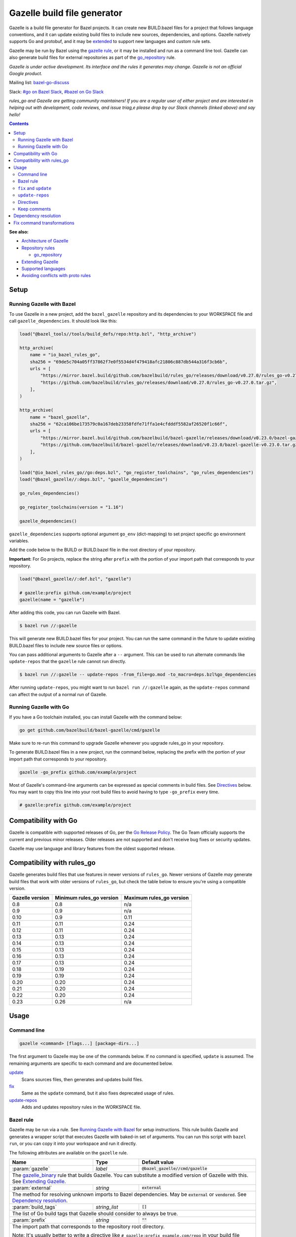 Gazelle build file generator
============================

.. All external links are here
.. _Architecture of Gazelle: Design.rst
.. _Repository rules: repository.rst
.. _go_repository: repository.rst#go_repository
.. _fix: #fix-and-update
.. _update: #fix-and-update
.. _Avoiding conflicts with proto rules: https://github.com/bazelbuild/rules_go/blob/master/proto/core.rst#avoiding-conflicts
.. _gazelle rule: #bazel-rule
.. _doublestar.Match: https://github.com/bmatcuk/doublestar#match
.. _Extending Gazelle: extend.rst
.. _Supported languages: extend.rst#supported-languages
.. _extended: `Extending Gazelle`_
.. _gazelle_binary: extend.rst#gazelle_binary
.. _import_prefix: https://docs.bazel.build/versions/master/be/protocol-buffer.html#proto_library.import_prefix
.. _strip_import_prefix: https://docs.bazel.build/versions/master/be/protocol-buffer.html#proto_library.strip_import_prefix
.. _buildozer: https://github.com/bazelbuild/buildtools/tree/master/buildozer
.. _Go Release Policy: https://golang.org/doc/devel/release.html#policy
.. _bazel-go-discuss: https://groups.google.com/forum/#!forum/bazel-go-discuss
.. _#bazel on Go Slack: https://gophers.slack.com/archives/C1SCQE54N
.. _#go on Bazel Slack: https://bazelbuild.slack.com/archives/CDBP88Z0D

.. role:: cmd(code)
.. role:: flag(code)
.. role:: direc(code)
.. role:: param(kbd)
.. role:: type(emphasis)
.. role:: value(code)
.. |mandatory| replace:: **mandatory value**
.. End of directives

Gazelle is a build file generator for Bazel projects. It can create new
BUILD.bazel files for a project that follows language conventions, and it can
update existing build files to include new sources, dependencies, and
options. Gazelle natively supports Go and protobuf, and it may be extended_
to support new languages and custom rule sets.

Gazelle may be run by Bazel using the `gazelle rule`_, or it may be installed
and run as a command line tool. Gazelle can also generate build files for
external repositories as part of the `go_repository`_ rule.

*Gazelle is under active development. Its interface and the rules it generates
may change. Gazelle is not an official Google product.*

Mailing list: `bazel-go-discuss`_

Slack: `#go on Bazel Slack`_, `#bazel on Go Slack`_

*rules_go and Gazelle are getting community maintainers! If you are a regular
user of either project and are interested in helping out with development,
code reviews, and issue triag,e please drop by our Slack channels (linked above)
and say hello!*

.. contents:: **Contents**
  :depth: 2

**See also:**

* `Architecture of Gazelle`_
* `Repository rules`_

  * `go_repository`_

* `Extending Gazelle`_
* `Supported languages`_
* `Avoiding conflicts with proto rules`_

Setup
-----

Running Gazelle with Bazel
~~~~~~~~~~~~~~~~~~~~~~~~~~

To use Gazelle in a new project, add the ``bazel_gazelle`` repository and its
dependencies to your WORKSPACE file and call ``gazelle_dependencies``. It
should look like this:

.. code:: bzl

    load("@bazel_tools//tools/build_defs/repo:http.bzl", "http_archive")

    http_archive(
        name = "io_bazel_rules_go",
        sha256 = "69de5c704a05ff37862f7e0f5534d4f479418afc21806c887db544a316f3cb6b",
        urls = [
            "https://mirror.bazel.build/github.com/bazelbuild/rules_go/releases/download/v0.27.0/rules_go-v0.27.0.tar.gz",
            "https://github.com/bazelbuild/rules_go/releases/download/v0.27.0/rules_go-v0.27.0.tar.gz",
        ],
    )

    http_archive(
        name = "bazel_gazelle",
        sha256 = "62ca106be173579c0a167deb23358fdfe71ffa1e4cfdddf5582af26520f1c66f",
        urls = [
            "https://mirror.bazel.build/github.com/bazelbuild/bazel-gazelle/releases/download/v0.23.0/bazel-gazelle-v0.23.0.tar.gz",
            "https://github.com/bazelbuild/bazel-gazelle/releases/download/v0.23.0/bazel-gazelle-v0.23.0.tar.gz",
        ],
    )

    load("@io_bazel_rules_go//go:deps.bzl", "go_register_toolchains", "go_rules_dependencies")
    load("@bazel_gazelle//:deps.bzl", "gazelle_dependencies")

    go_rules_dependencies()

    go_register_toolchains(version = "1.16")

    gazelle_dependencies()

``gazelle_dependencies`` supports optional argument ``go_env`` (dict-mapping)
to set project specific go environment variables.

Add the code below to the BUILD or BUILD.bazel file in the root directory
of your repository. 

**Important:** For Go projects, replace the string after ``prefix`` with
the portion of your import path that corresponds to your repository.

.. code:: bzl

  load("@bazel_gazelle//:def.bzl", "gazelle")

  # gazelle:prefix github.com/example/project
  gazelle(name = "gazelle")

After adding this code, you can run Gazelle with Bazel.

.. code::

  $ bazel run //:gazelle

This will generate new BUILD.bazel files for your project. You can run the same
command in the future to update existing BUILD.bazel files to include new source
files or options.

You can pass additional arguments to Gazelle after a ``--`` argument. This
can be used to run alternate commands like ``update-repos`` that the ``gazelle``
rule cannot run directly.

.. code::

  $ bazel run //:gazelle -- update-repos -from_file=go.mod -to_macro=deps.bzl%go_dependencies

After running ``update-repos``, you might want to run ``bazel run //:gazelle`` again, as the
``update-repos`` command can affect the output of a normal run of Gazelle.

Running Gazelle with Go
~~~~~~~~~~~~~~~~~~~~~~~

If you have a Go toolchain installed, you can install Gazelle with the
command below:

.. code::

  go get github.com/bazelbuild/bazel-gazelle/cmd/gazelle

Make sure to re-run this command to upgrade Gazelle whenever you upgrade
rules_go in your repository.

To generate BUILD.bazel files in a new project, run the command below, replacing
the prefix with the portion of your import path that corresponds to your
repository.

.. code::

  gazelle -go_prefix github.com/example/project

Most of Gazelle's command-line arguments can be expressed as special comments
in build files. See Directives_ below. You may want to copy this line into
your root build files to avoid having to type ``-go_prefix`` every time.

.. code:: bzl

  # gazelle:prefix github.com/example/project

Compatibility with Go
---------------------

Gazelle is compatible with supported releases of Go, per the
`Go Release Policy`_. The Go Team officially supports the current and previous
minor releases. Older releases are not supported and don't receive bug fixes
or security updates.

Gazelle may use language and library features from the oldest supported release.

Compatibility with rules_go
---------------------------

Gazelle generates build files that use features in newer versions of
``rules_go``. Newer versions of Gazelle *may* generate build files that work
with older versions of ``rules_go``, but check the table below to ensure
you're using a compatible version.

+---------------------+------------------------------+------------------------------+
| **Gazelle version** | **Minimum rules_go version** | **Maximum rules_go version** |
+=====================+==============================+==============================+
| 0.8                 | 0.8                          | n/a                          |
+---------------------+------------------------------+------------------------------+
| 0.9                 | 0.9                          | n/a                          |
+---------------------+------------------------------+------------------------------+
| 0.10                | 0.9                          | 0.11                         |
+---------------------+------------------------------+------------------------------+
| 0.11                | 0.11                         | 0.24                         |
+---------------------+------------------------------+------------------------------+
| 0.12                | 0.11                         | 0.24                         |
+---------------------+------------------------------+------------------------------+
| 0.13                | 0.13                         | 0.24                         |
+---------------------+------------------------------+------------------------------+
| 0.14                | 0.13                         | 0.24                         |
+---------------------+------------------------------+------------------------------+
| 0.15                | 0.13                         | 0.24                         |
+---------------------+------------------------------+------------------------------+
| 0.16                | 0.13                         | 0.24                         |
+---------------------+------------------------------+------------------------------+
| 0.17                | 0.13                         | 0.24                         |
+---------------------+------------------------------+------------------------------+
| 0.18                | 0.19                         | 0.24                         |
+---------------------+------------------------------+------------------------------+
| 0.19                | 0.19                         | 0.24                         |
+---------------------+------------------------------+------------------------------+
| 0.20                | 0.20                         | 0.24                         |
+---------------------+------------------------------+------------------------------+
| 0.21                | 0.20                         | 0.24                         |
+---------------------+------------------------------+------------------------------+
| 0.22                | 0.20                         | 0.24                         |
+---------------------+------------------------------+------------------------------+
| 0.23                | 0.26                         | n/a                          |
+---------------------+------------------------------+------------------------------+

Usage
-----

Command line
~~~~~~~~~~~~

.. code::

  gazelle <command> [flags...] [package-dirs...]

The first argument to Gazelle may be one of the commands below. If no command
is specified, ``update`` is assumed. The remaining arguments are specific
to each command and are documented below.

update_
  Scans sources files, then generates and updates build files.

fix_
  Same as the ``update`` command, but it also fixes deprecated usage of rules.

update-repos_
  Adds and updates repository rules in the WORKSPACE file.

Bazel rule
~~~~~~~~~~

Gazelle may be run via a rule. See `Running Gazelle with Bazel`_ for setup
instructions. This rule builds Gazelle and generates a wrapper script that
executes Gazelle with baked-in set of arguments. You can run this script
with ``bazel run``, or you can copy it into your workspace and run it directly.

The following attributes are available on the ``gazelle`` rule.

+----------------------+---------------------+--------------------------------------+
| **Name**             | **Type**            | **Default value**                    |
+======================+=====================+======================================+
| :param:`gazelle`     | :type:`label`       | :value:`@bazel_gazelle//cmd/gazelle` |
+----------------------+---------------------+--------------------------------------+
| The `gazelle_binary`_ rule that builds Gazelle. You can substitute a modified     |
| version of Gazelle with this. See `Extending Gazelle`_.                           |
+----------------------+---------------------+--------------------------------------+
| :param:`external`    | :type:`string`      | :value:`external`                    |
+----------------------+---------------------+--------------------------------------+
| The method for resolving unknown imports to Bazel dependencies. May be            |
| :value:`external` or :value:`vendored`. See `Dependency resolution`_.             |
+----------------------+---------------------+--------------------------------------+
| :param:`build_tags`  | :type:`string_list` | :value:`[]`                          |
+----------------------+---------------------+--------------------------------------+
| The list of Go build tags that Gazelle should consider to always be true.         |
+----------------------+---------------------+--------------------------------------+
| :param:`prefix`      | :type:`string`      | :value:`""`                          |
+----------------------+---------------------+--------------------------------------+
| The import path that corresponds to the repository root directory.                |
|                                                                                   |
| Note: It's usually better to write a directive like                               |
| ``# gazelle:prefix example.com/repo`` in your build file instead of setting       |
| this attribute.                                                                   |
+----------------------+---------------------+--------------------------------------+
| :param:`extra_args`  | :type:`string_list` | :value:`[]`                          |
+----------------------+---------------------+--------------------------------------+
| A list of extra command line arguments passed to Gazelle.                         |
+----------------------+---------------------+--------------------------------------+
| :param:`command`     | :type:`string`      | :value:`update`                      |
+----------------------+---------------------+--------------------------------------+
| The Gazelle command to use. May be :value:`fix` or :value:`update`. To run        |
| a different command, e.g., :value:`update-repos`, you'll need to copy the         |
| invoke the generated wrapper script directly with explicit arguments.             |
+----------------------+---------------------+--------------------------------------+

``fix`` and ``update``
~~~~~~~~~~~~~~~~~~~~~~

The ``update`` command is the most common way of running Gazelle. Gazelle
scans sources in directories throughout the repository, then creates and updates
build files.

The ``fix`` command does everything ``update`` does, but it also fixes
deprecated usage of rules, analogous to ``go fix``. For example, ``cgo_library``
will be consolidated with ``go_library``. This command may delete or rename
rules, so it's not on by default. See `Fix command transformations`_
for details.

Both commands accept a list of directories to process as positional arguments.
If no directories are specified, Gazelle will process the current directory.
Subdirectories will be processed recursively.

The following flags are accepted:

+--------------------------------------------------------------+----------------------------------------+
| **Name**                                                     | **Default value**                      |
+==============================================================+========================================+
| :flag:`-build_file_name file1,file2,...`                     | :value:`BUILD.bazel,BUILD`             |
+--------------------------------------------------------------+----------------------------------------+
| Comma-separated list of file names. Gazelle recognizes these files as Bazel                           |
| build files. New files will use the first name in this list. Use this if                              |
| your project contains non-Bazel files named ``BUILD`` (or ``build`` on                                |
| case-insensitive file systems).                                                                       |
+--------------------------------------------------------------+----------------------------------------+
| :flag:`-build_tags tag1,tag2`                                |                                        |
+--------------------------------------------------------------+----------------------------------------+
| List of Go build tags Gazelle will consider to be true. Gazelle applies                               |
| constraints when generating Go rules. It assumes certain tags are true on                             |
| certain platforms (for example, ``amd64,linux``). It assumes all Go release                           |
| tags are true (for example, ``go1.8``). It considers other tags to be false                           |
| (for example, ``ignore``). This flag overrides that behavior.                                         |
|                                                                                                       |
| Bazel may still filter sources with these tags. Use                                                   |
| ``bazel build --define gotags=foo,bar`` to set tags at build time.                                    |
+--------------------------------------------------------------+----------------------------------------+
| :flag:`-exclude pattern`                                     |                                        |
+--------------------------------------------------------------+----------------------------------------+
| Prevents Gazelle from processing a file or directory if the given                                     |
| `doublestar.Match`_ pattern matches. If the pattern refers to a source file,                          |
| Gazelle won't include it in any rules. If the pattern refers to a directory,                          |
| Gazelle won't recurse into it.                                                                        |
|                                                                                                       |
| This option may be repeated. Patterns must be slash-separated, relative to the                        |
| repository root. This is equivalent to the ``# gazelle:exclude pattern``                              |
| directive.                                                                                            |
+--------------------------------------------------------------+----------------------------------------+
| :flag:`-external external|vendored`                          | :value:`external`                      |
+--------------------------------------------------------------+----------------------------------------+
| Determines how Gazelle resolves import paths that cannot be resolve in the                            |
| current repository. May be :value:`external` or :value:`vendored`. See                                |
| `Dependency resolution`_.                                                                             |
+--------------------------------------------------------------+----------------------------------------+
| :flag:`-index true|false`                                    | :value:`true`                          |
+--------------------------------------------------------------+----------------------------------------+
| Determines whether Galleze should index the libraries in the current repository and whether it        |
| should use the index to resolve dependencies. If this is switched off, Galleze would rely on          |
| ``# gazelle:prefix`` directive or ``-go_prefix`` flag to resolve dependencies.                        |
+--------------------------------------------------------------+----------------------------------------+
| :flag:`-go_grpc_compiler`                                    | ``@io_bazel_rules_go//proto:go_grpc``  |
+--------------------------------------------------------------+----------------------------------------+
| The protocol buffers compiler to use for building go bindings for gRPC. May be repeated.              |
|                                                                                                       |
| See `Predefined plugins`_ for available options; commonly used options include                        |
| ``@io_bazel_rules_go//proto:gofast_grpc`` and ``@io_bazel_rules_go//proto:gogofaster_grpc``.          |
+--------------------------------------------------------------+----------------------------------------+
| :flag:`-go_naming_convention`                                |                                        |
+--------------------------------------------------------------+----------------------------------------+
| Controls the names of generated Go targets. Equivalent to the                                         |
| ``# gazelle:go_naming_convention`` directive.                                                         |
+--------------------------------------------------------------+----------------------------------------+
| :flag:`-go_naming_convention_external`                       |                                        |
+--------------------------------------------------------------+----------------------------------------+
| Controls the default naming convention used when resolving libraries in                               |
| external repositories with unknown naming conventions. Equivalent to the                              |
| ``# gazelle:go_naming_convention_external`` directive.                                                |
+--------------------------------------------------------------+----------------------------------------+
| :flag:`-go_prefix example.com/repo`                          |                                        |
+--------------------------------------------------------------+----------------------------------------+
| A prefix of import paths for libraries in the repository that corresponds to                          |
| the repository root. Gazelle infers this from the ``go_prefix`` rule in the                           |
| root BUILD.bazel file, if it exists. If not, this option is mandatory.                                |
|                                                                                                       |
| This prefix is used to determine whether an import path refers to a library                           |
| in the current repository or an external dependency.                                                  |
+--------------------------------------------------------------+----------------------------------------+
| :flag:`-go_proto_compiler`                                   | ``@io_bazel_rules_go//proto:go_proto`` |
+--------------------------------------------------------------+----------------------------------------+
| The protocol buffers compiler to use for building go bindings. May be repeated.                       |
|                                                                                                       |
| See `Predefined plugins`_ for available options; commonly used options include                        |
| ``@io_bazel_rules_go//proto:gofast_proto`` and ``@io_bazel_rules_go//proto:gogofaster_proto``.        |
+--------------------------------------------------------------+----------------------------------------+
| :flag:`-known_import example.com`                            |                                        |
+--------------------------------------------------------------+----------------------------------------+
| Skips import path resolution for a known domain. May be repeated.                                     |
|                                                                                                       |
| When Gazelle resolves an import path to an external dependency, it attempts                           |
| to discover the remote repository root over HTTP. Gazelle skips this                                  |
| discovery step for a few well-known domains with predictable structure, like                          |
| golang.org and github.com. This flag specifies additional domains to skip,                            |
| which is useful in situations where the lookup would fail for some reason.                            |
+--------------------------------------------------------------+----------------------------------------+
| :flag:`-mode fix|print|diff`                                 | :value:`fix`                           |
+--------------------------------------------------------------+----------------------------------------+
| Method for emitting merged build files.                                                               |
|                                                                                                       |
| In ``fix`` mode, Gazelle writes generated and merged files to disk. In                                |
| ``print`` mode, it prints them to stdout. In ``diff`` mode, it prints a                               |
| unified diff.                                                                                         |
+--------------------------------------------------------------+----------------------------------------+
| :flag:`-proto default|package|legacy|disable|disable_global` | :value:`default`                       |
+--------------------------------------------------------------+----------------------------------------+
| Determines how Gazelle should generate rules for .proto files. See details                            |
| in `Directives`_ below.                                                                               |
+--------------------------------------------------------------+----------------------------------------+
| :flag:`-proto_group group`                                   | :value:`""`                            |
+--------------------------------------------------------------+----------------------------------------+
| Determines the proto option Gazelle uses to group .proto files into rules                             |
| when in ``package`` mode. See details in `Directives`_ below.                                         |
+--------------------------------------------------------------+----------------------------------------+
| :flag:`-proto_import_prefix repo`                            |                                        |
+--------------------------------------------------------------+----------------------------------------+
| Sets the `import_prefix`_ attribute of generated ``proto_library`` rules.                             |
| This adds a prefix to the string used to import ``.proto`` files listed in                            |
| the ``srcs`` attribute of generated rules.                                                            |
+--------------------------------------------------------------+----------------------------------------+
| :flag:`-repo_root dir`                                       |                                        |
+--------------------------------------------------------------+----------------------------------------+
| The root directory of the repository. Gazelle normally infers this to be the                          |
| directory containing the WORKSPACE file.                                                              |
|                                                                                                       |
| Gazelle will not process packages outside this directory.                                             |
+--------------------------------------------------------------+----------------------------------------+
| :flag:`-lang lang1,lang2,...`                                | :value:`""`                            |
+--------------------------------------------------------------+----------------------------------------+
| Selects languages for which to compose and index rules.                                               |
|                                                                                                       |
| By default, all languages that this Gazelle was built with are processed.                             |
+--------------------------------------------------------------+----------------------------------------+

.. _Predefined plugins: https://github.com/bazelbuild/rules_go/blob/master/proto/core.rst#predefined-plugins

``update-repos``
~~~~~~~~~~~~~~~~

The ``update-repos`` command updates repository rules.  It can write the rules
to either the WORKSPACE (by default) or a .bzl file macro function.  It can be
used to add new repository rules or update existing rules to the specified
version. It can also import repository rules from a ``go.mod`` file or a
``Gopkg.lock`` file.

.. code:: bash

  # Add or update a repository to latest version by import path
  $ gazelle update-repos example.com/new/repo

  # Add or update a repository to specified version/commit by import path
  $ gazelle update-repos example.com/new/repo@v1.3.1

  # Import repositories from go.mod
  $ gazelle update-repos -from_file=go.mod

  # Import repositories from go.mod and update macro
  $ gazelle update-repos -from_file=go.mod -to_macro=repositories.bzl%go_repositories

:Note: ``update-repos`` is not directly supported by the ``gazelle`` rule.
  You can run it through the ``gazelle`` rule by passing extra arguments after
  ``--``. For example:

  .. code::

    $ bazel run //:gazelle -- update-repos example.com/new/repo

The following flags are accepted:

+----------------------------------------------------------------------------------------------------------+----------------------------------------------+
| **Name**                                                                                                 | **Default value**                            |
+==========================================================================================================+==============================================+
| :flag:`-from_file lock-file`                                                                             |                                              |
+----------------------------------------------------------------------------------------------------------+----------------------------------------------+
| Import repositories from a file as `go_repository`_ rules. These rules will be added to the bottom of the WORKSPACE file or merged with existing rules. |
|                                                                                                                                                         |
| The lock file format is inferred from the file name. ``go.mod`` and, ``Gopkg.lock`` (the dep lock format) are both supported.                           |
+----------------------------------------------------------------------------------------------------------+----------------------------------------------+
| :flag:`-repo_root dir`                                                                                   |                                              |
+----------------------------------------------------------------------------------------------------------+----------------------------------------------+
| The root directory of the repository. Gazelle normally infers this to be the directory containing the WORKSPACE file.                                   |
|                                                                                                                                                         |
| Gazelle will not process packages outside this directory.                                                                                               |
+----------------------------------------------------------------------------------------------------------+----------------------------------------------+
| :flag:`-to_macro macroFile%defName`                                                                      |                                              |
+----------------------------------------------------------------------------------------------------------+----------------------------------------------+
| Tells Gazelle to write new repository rules into a .bzl macro function rather than the WORKSPACE file.                                                  |
|                                                                                                                                                         |
| The ``repository_macro`` directive should be added to the WORKSPACE in order for future Gazelle calls to recognize the repos defined in the macro file. |
+----------------------------------------------------------------------------------------------------------+----------------------------------------------+
| :flag:`-prune true|false`                                                                                | :value:`false`                               |
+----------------------------------------------------------------------------------------------------------+----------------------------------------------+
| When true, Gazelle will remove `go_repository`_ rules that no longer have equivalent repos in the ``Gopkg.lock``/``go.mod`` file.                       |
|                                                                                                                                                         |
| This flag can only be used with ``-from_file``.                                                                                                         |
+----------------------------------------------------------------------------------------------------------+----------------------------------------------+
| :flag:`-build_directives arg1,arg2,...`                                                                  |                                              |
+----------------------------------------------------------------------------------------------------------+----------------------------------------------+
| Sets the ``build_directives attribute`` for the generated `go_repository`_ rule(s).                                                                     |
+----------------------------------------------------------------------------------------------------------+----------------------------------------------+
| :flag:`-build_external external|vendored`                                                                |                                              |
+----------------------------------------------------------------------------------------------------------+----------------------------------------------+
| Sets the ``build_external`` attribute for the generated `go_repository`_ rule(s).                                                                       |
+----------------------------------------------------------------------------------------------------------+----------------------------------------------+
| :flag:`-build_extra_args arg1,arg2,...`                                                                  |                                              |
+----------------------------------------------------------------------------------------------------------+----------------------------------------------+
| Sets the ``build_extra_args attribute`` for the generated `go_repository`_ rule(s).                                                                     |
+----------------------------------------------------------------------------------------------------------+----------------------------------------------+
| :flag:`-build_file_generation auto|on|off`                                                               |                                              |
+----------------------------------------------------------------------------------------------------------+----------------------------------------------+
| Sets the ``build_file_generation`` attribute for the generated `go_repository`_ rule(s).                                                                |
+----------------------------------------------------------------------------------------------------------+----------------------------------------------+
| :flag:`-build_file_names file1,file2,...`                                                                |                                              |
+----------------------------------------------------------------------------------------------------------+----------------------------------------------+
| Sets the ``build_file_name`` attribute for the generated `go_repository`_ rule(s).                                                                      |
+----------------------------------------------------------------------------------------------------------+----------------------------------------------+
| :flag:`-build_file_proto_mode default|package|legacy|disable|disable_global`                             |                                              |
+----------------------------------------------------------------------------------------------------------+----------------------------------------------+
| Sets the ``build_file_proto_mode`` attribute for the generated `go_repository`_ rule(s).                                                                |
+----------------------------------------------------------------------------------------------------------+----------------------------------------------+
| :flag:`-build_tags tag1,tag2,...`                                                                        |                                              |
+----------------------------------------------------------------------------------------------------------+----------------------------------------------+
| Sets the ``build_tags`` attribute for the generated `go_repository`_ rule(s).                                                                           |
+----------------------------------------------------------------------------------------------------------+----------------------------------------------+

Directives
~~~~~~~~~~

Gazelle can be configured with *directives*, which are written as top-level
comments in build files. Most options that can be set on the command line
can also be set using directives. Some options can only be set with
directives.

Directive comments have the form ``# gazelle:key value``. For example:

.. code:: bzl

  load("@io_bazel_rules_go//go:def.bzl", "go_library")

  # gazelle:prefix github.com/example/project
  # gazelle:build_file_name BUILD,BUILD.bazel

  go_library(
      name = "go_default_library",
      srcs = ["example.go"],
      importpath = "github.com/example/project",
      visibility = ["//visibility:public"],
  )

Directives apply in the directory where they are set *and* in subdirectories.
This means, for example, if you set ``# gazelle:prefix`` in the build file
in your project's root directory, it affects your whole project. If you
set it in a subdirectory, it only affects rules in that subtree.

The following directives are recognized:

+---------------------------------------------------+----------------------------------------+
| **Directive**                                     | **Default value**                      |
+===================================================+========================================+
| :direc:`# gazelle:build_file_name names`          | :value:`BUILD.bazel,BUILD`             |
+---------------------------------------------------+----------------------------------------+
| Comma-separated list of file names. Gazelle recognizes these files as Bazel                |
| build files. New files will use the first name in this list. Use this if                   |
| your project contains non-Bazel files named ``BUILD`` (or ``build`` on                     |
| case-insensitive file systems).                                                            |
+---------------------------------------------------+----------------------------------------+
| :direc:`# gazelle:build_tags foo,bar`             | none                                   |
+---------------------------------------------------+----------------------------------------+
| List of Go build tags Gazelle will consider to be true. Gazelle applies                    |
| constraints when generating Go rules. It assumes certain tags are true on                  |
| certain platforms (for example, ``amd64,linux``). It assumes all Go release                |
| tags are true (for example, ``go1.8``). It considers other tags to be false                |
| (for example, ``ignore``). This flag overrides that behavior.                              |
|                                                                                            |
| Bazel may still filter sources with these tags. Use                                        |
| ``bazel build --define gotags=foo,bar`` to set tags at build time.                         |
+---------------------------------------------------+----------------------------------------+
| :direc:`# gazelle:exclude pattern`                | n/a                                    |
+---------------------------------------------------+----------------------------------------+
| Prevents Gazelle from processing a file or directory if the given                          |
| `doublestar.Match`_ pattern matches. If the pattern refers to a source file,               |
| Gazelle won't include it in any rules. If the pattern refers to a directory,               |
| Gazelle won't recurse into it. This directive may be repeated to exclude                   |
| multiple patterns, one per line.                                                           |
+---------------------------------------------------+----------------------------------------+
| :direc:`# gazelle:follow path`                    | n/a                                    |
+---------------------------------------------------+----------------------------------------+
| Instructs Gazelle to follow a symbolic link to a directory within the                      |
| repository. Normally, Gazelle does not follow symbolic links unless they                   |
| point outside of the repository root.                                                      |
|                                                                                            |
| Care must be taken to avoid visiting a directory more than once.                           |
| The ``# gazelle:exclude`` directive may be used to prevent Gazelle from                    |
| recursing into a directory.                                                                |
+---------------------------------------------------+----------------------------------------+
| :direc:`# gazelle:go_generate_proto`              | ``true``                               |
+---------------------------------------------------+----------------------------------------+
| Instructs Gazelle's Go extension whether to generate ``go_proto_library`` rules for        |
| ``proto_library`` rules generated by the Proto extension. When this directive is ``true``  |
| Gazelle will generate ``go_proto_library`` and ``go_library`` according to                 |
| ``# gazelle:proto``. When this directive is ``false``, the Go extension will ignore any    |
| ``proto_library`` rules. If there are any pre-generated Go files, they will be treated as  |
| regular Go files.                                                                          |
+---------------------------------------------------+----------------------------------------+
| :direc:`# gazelle:go_grpc_compilers`              | ``@io_bazel_rules_go//proto:go_grpc``  |
+---------------------------------------------------+----------------------------------------+
| The protocol buffers compiler(s) to use for building go bindings for gRPC.                 |
| Multiple compilers, separated by commas, may be specified.                                 |
| Omit the directive value to reset ``go_grpc_compilers`` back to the default.               |
|                                                                                            |
| See `Predefined plugins`_ for available options; commonly used options include             |
| ``@io_bazel_rules_go//proto:gofast_grpc`` and                                              |
| ``@io_bazel_rules_go//proto:gogofaster_grpc``.                                             |
+---------------------------------------------------+----------------------------------------+
| :direc:`# gazelle:go_naming_convention`           | inferred automatically                 |
+---------------------------------------------------+----------------------------------------+
| Controls the names of generated Go targets.                                                |
|                                                                                            |
| Valid values are:                                                                          |
|                                                                                            |
| * ``go_default_library``: Library targets are named ``go_default_library``, test targets   |
|   are named ``go_default_test``.                                                           |
| * ``import``: Library and test targets are named after the last segment of their import    |
|   path.                                                                                    |
|   For example, ``example.repo/foo`` is named ``foo``, and the test target is ``foo_test``. |
|   Major version suffixes like ``/v2`` are dropped.                                         |
|   For a main package with a binary ``foobin``, the names are instead ``foobin_lib`` and    |
|   ``foobin_test``.                                                                         |
| * ``import_alias``: Same as ``import``, but an ``alias`` target is generated named         |
|   ``go_default_library`` to ensure backwards compatibility.                                |
|                                                                                            |
| If no naming convention is set, Gazelle attempts to infer the convention in                |
| use by reading the root build file and build files in immediate                            |
| subdirectories. If no Go targets are found, Gazelle defaults to ``import``.                |
+---------------------------------------------------+----------------------------------------+
| :direc:`# gazelle:go_naming_convention_external`  | n/a                                    |
+---------------------------------------------------+----------------------------------------+
| Controls the default naming convention used when resolving libraries in                    |
| external repositories with unknown naming conventions. Accepts the same values             |
| as ``go_naming_convention``.                                                               |
+---------------------------------------------------+----------------------------------------+
| :direc:`# gazelle:go_proto_compilers`             | ``@io_bazel_rules_go//proto:go_proto`` |
+---------------------------------------------------+----------------------------------------+
| The protocol buffers compiler(s) to use for building go bindings.                          |
| Multiple compilers, separated by commas, may be specified.                                 |
| Omit the directive value to reset ``go_proto_compilers`` back to the default.              |
|                                                                                            |
| See `Predefined plugins`_ for available options; commonly used options include             |
| ``@io_bazel_rules_go//proto:gofast_proto`` and                                             |
| ``@io_bazel_rules_go//proto:gogofaster_proto``.                                            |
+---------------------------------------------------+----------------------------------------+
| :direc:`# gazelle:ignore`                         | n/a                                    |
+---------------------------------------------------+----------------------------------------+
| Prevents Gazelle from modifying the build file. Gazelle will still read                    |
| rules in the build file and may modify build files in subdirectories.                      |
+---------------------------------------------------+----------------------------------------+
| :direc:`# gazelle:importmap_prefix path`          | See below                              |
+---------------------------------------------------+----------------------------------------+
| A prefix for ``importmap`` attributes in library rules. Gazelle will set                   |
| an ``importmap`` on a ``go_library`` or ``go_proto_library`` by                            |
| concatenating this with the relative path from the directory where the                     |
| prefix is set to the library. For example, if ``importmap_prefix`` is set                  |
| to ``"x/example.com/repo"`` in the build file ``//foo/bar:BUILD.bazel``,                   |
| then a library in ``foo/bar/baz`` will have the ``importmap`` of                           |
| ``"x/example.com/repo/baz"``.                                                              |
|                                                                                            |
| ``importmap`` is not set when it matches ``importpath``.                                   |
|                                                                                            |
| As a special case, when Gazelle enters a directory named ``vendor``, it                    |
| sets ``importmap_prefix`` to a string based on the repository name and the                 |
| location of the vendor directory. If you wish to override this, you'll need                |
| to set ``importmap_prefix`` explicitly in the vendor directory.                            |
+------------------------------------------------------------+-------------------------------+
| :direc:`# gazelle:map_kind from_kind to_kind to_kind_load` | n/a                           |
+------------------------------------------------------------+-------------------------------+
| Customizes the kind of rules generated by Gazelle.                                         |
|                                                                                            |
| As a separate step after generating rules, any new rules of kind ``from_kind`` have their  |
| kind replaced with ``to_kind``. This means that ``to_kind`` must accept the same           |
| parameters and behave similarly.                                                           |
|                                                                                            |
| Most commonly, this would be used to replace the rules provided by ``rules_go`` with       |
| custom macros. For example,                                                                |
| ``gazelle:map_kind go_binary go_deployable //tools/go:def.bzl`` would configure Gazelle to |
| produce rules of kind ``go_deployable`` as loaded from ``//tools/go:def.bzl`` instead of   |
| ``go_binary``, for this directory or within.                                               |
|                                                                                            |
| Existing rules of the old kind will be ignored. To switch your codebase from a builtin     |
| kind to a mapped kind, use `buildozer`_.                                                   |
+---------------------------------------------------+----------------------------------------+
| :direc:`# gazelle:prefix path`                    | n/a                                    |
+---------------------------------------------------+----------------------------------------+
| A prefix for ``importpath`` attributes on library rules. Gazelle will set                  |
| an ``importpath`` on a ``go_library`` or ``go_proto_library`` by                           |
| concatenating this with the relative path from the directory where the                     |
| prefix is set to the library. Most commonly, ``prefix`` is set to the                      |
| name of a repository in the root directory of a repository. For example,                   |
| in this repository, ``prefix`` is set in ``//:BUILD.bazel`` to                             |
| ``github.com/bazelbuild/bazel-gazelle``. The ``go_library`` in                             |
| ``//cmd/gazelle`` is assigned the ``importpath``                                           |
| ``"github.com/bazelbuild/bazel-gazelle/cmd/gazelle"``.                                     |
|                                                                                            |
| As a special case, when Gazelle enters a directory named ``vendor``, it sets               |
| ``prefix`` to the empty string. This automatically gives vendored libraries                |
| an intuitive ``importpath``.                                                               |
+---------------------------------------------------+----------------------------------------+
| :direc:`# gazelle:proto mode`                     | :value:`default`                       |
+---------------------------------------------------+----------------------------------------+
| Tells Gazelle how to generate rules for .proto files. Valid values are:                    |
|                                                                                            |
| * ``default``: ``proto_library``, ``go_proto_library``, and ``go_library``                 |
|   rules are generated using ``@io_bazel_rules_go//proto:def.bzl``. Only one                |
|   of each rule may be generated per directory. This is the default mode.                   |
| * ``package``: multiple ``proto_library`` and ``go_proto_library`` rules                   |
|   may be generated in the same directory. .proto files are grouped into                    |
|   rules based on their package name or another option (see ``proto_group``).               |
| * ``legacy``: ``filegroup`` rules are generated for use by                                 |
|   ``@io_bazel_rules_go//proto:go_proto_library.bzl``. ``go_proto_library``                 |
|   rules must be written by hand. Gazelle will run in this mode automatically               |
|   if ``go_proto_library.bzl`` is loaded to avoid disrupting existing                       |
|   projects, but this can be overridden with a directive.                                   |
| * ``disable``: .proto files are ignored. Gazelle will run in this mode                     |
|   automatically if ``go_proto_library`` is loaded from any other source,                   |
|   but this can be overridden with a directive.                                             |
| * ``disable_global``: like ``disable`` mode, but also prevents Gazelle from                |
|   using any special cases in dependency resolution for Well Known Types and                |
|   Google APIs. Useful for avoiding build-time dependencies on protoc.                      |
|                                                                                            |
| This directive applies to the current directory and subdirectories. As a                   |
| special case, when Gazelle enters a directory named ``vendor``, if the proto               |
| mode isn't set explicitly in a parent directory or on the command line,                    |
| Gazelle will run in ``disable`` mode. Additionally, if the file                            |
| ``@io_bazel_rules_go//proto:go_proto_library.bzl`` is loaded, Gazelle                      |
| will run in ``legacy`` mode.                                                               |
+---------------------------------------------------+----------------------------------------+
| :direc:`# gazelle:proto_group option`             | :value:`""`                            |
+---------------------------------------------------+----------------------------------------+
| *This directive is only effective in* ``package`` *mode (see above).*                      |
|                                                                                            |
| Specifies an option that Gazelle can use to group .proto files into rules.                 |
| For example, when set to ``go_package``, .proto files with the same                        |
| ``option go_package`` will be grouped together.                                            |
|                                                                                            |
| When this directive is set to the empty string, Gazelle will group packages                |
| by their proto package statement.                                                          |
|                                                                                            |
| Rule names are generated based on the last run of identifier characters                    |
| in the package name. For example, if the package is ``"foo/bar/baz"``, the                 |
| ``proto_library`` rule will be named ``baz_proto``.                                        |
+---------------------------------------------------+----------------------------------------+
| :direc:`# gazelle:proto_import_prefix path`       | n/a                                    |
+---------------------------------------------------+----------------------------------------+
| Sets the `import_prefix`_ attribute of generated ``proto_library`` rules.                  |
| This adds a prefix to the string used to import ``.proto`` files listed in                 |
| the ``srcs`` attribute of generated rules.                                                 |
|                                                                                            |
| For example, if the target ``//a:b_proto`` has ``srcs = ["b.proto"]`` and                  |
| ``import_prefix = "github.com/x/y"``, then ``b.proto`` should be imported                  |
| with the string ``"github.com/x/y/a/b.proto"``.                                            |
+---------------------------------------------------+----------------------------------------+
| :direc:`# gazelle:proto_strip_import_prefix path` | n/a                                    |
+---------------------------------------------------+----------------------------------------+
| Sets the `strip_import_prefix`_ attribute of generated ``proto_library`` rules.            |
| This is a prefix to strip from the strings used to import ``.proto`` files.                |
|                                                                                            |
| If the prefix starts with a slash, it's intepreted relative to the repository              |
| root. Otherwise, it's relative to the directory containing the build file.                 |
| The package-relative form is only useful when a single build file covers                   |
| ``.proto`` files in subdirectories. Gazelle doesn't generate build files like              |
| this, so only paths with a leading slash should be used. Gazelle will print                |
| a warning when the package-relative form is used.                                          |
|                                                                                            |
| For example, if the target ``//proto/a:b_proto`` has ``srcs = ["b.proto"]``                |
| and ``strip_import_prefix = "/proto"``, then ``b.proto`` should be imported                |
| with the string ``"a/b.proto"``.                                                           |
+---------------------------------------------------+----------------------------------------+
| :direc:`# gazelle:resolve ...`                    | n/a                                    |
+---------------------------------------------------+----------------------------------------+
| Specifies an explicit mapping from an import string to a label for                         |
| `Dependency resolution`_. The format for a resolve directive is:                           |
|                                                                                            |
| ``# gazelle:resolve source-lang import-lang import-string label``                          |
|                                                                                            |
| * ``source-lang`` is the language of the source code being imported.                       |
| * ``import-lang`` is the language importing the library. This is usually                   |
|   the same as ``source-lang`` but may differ with generated code. For                      |
|   example, when resolving dependencies for a ``go_proto_library``,                         |
|   ``source-lang`` would be ``"proto"`` and ``import-lang`` would be ``"go"``.              |
|   ``import-lang`` may be omitted if it is the same as ``source-lang``.                     |
| * ``import-string`` is the string used in source code to import a library.                 |
| * ``label`` is the Bazel label that Gazelle should write in ``deps``.                      |
|                                                                                            |
| For example:                                                                               |
|                                                                                            |
| .. code:: bzl                                                                              |
|                                                                                            |
|   # gazelle:resolve go example.com/foo //foo:go_default_library                            |
|   # gazelle:resolve proto go foo/foo.proto //foo:foo_go_proto                              |
|                                                                                            |
+---------------------------------------------------+----------------------------------------+
| :direc:`# gazelle:go_visibility label`            | n/a                                    |
+---------------------------------------------------+----------------------------------------+
| By default, internal packages are only visible to its siblings. This directive adds a label|
| internal packages should be visible to additionally. This directive can be used several    |
| times, adding a list of labels.                                                            |
+---------------------------------------------------+----------------------------------------+
| :direc:`# gazelle:lang lang1,lang2,...`           | n/a                                    |
+---------------------------------------------------+----------------------------------------+
| Sets the language selection flag for this and descendent packages, which causes gazelle to |
| index and generate rules for only the languages named in this directive.                   |
+---------------------------------------------------+----------------------------------------+

Gazelle also reads directives from the WORKSPACE file. They may be used to
discover custom repository names and known prefixes. The ``fix`` and ``update``
commands use these directives for dependency resolution. ``update-repos`` uses
them to learn about repository rules defined in alternate locations.

+--------------------------------------------------------------------+----------------------------------------+
| **WORKSPACE Directive**                                            | **Default value**                      |
+====================================================================+========================================+
| :direc:`# gazelle:repository_macro macroFile%defName`              | n/a                                    |
+--------------------------------------------------------------------+----------------------------------------+
| Tells Gazelle to look for repository rules in a macro in a .bzl file. The directive can be                  |
| repeated multiple times.                                                                                    |
| The macro can be generated by calling ``update-repos`` with the ``to_macro`` flag.                          |
+--------------------------------------------------------------------+----------------------------------------+
| :direc:`# gazelle:repository rule_kind attr1_name=attr1_value ...` | n/a                                    |
+--------------------------------------------------------------------+----------------------------------------+
| Specifies a repository rule that Gazelle should know about. The directive can be repeated multiple times,   |
| and can be declared from within a macro definition that Gazelle knows about. At the very least the          |
| directive must define a rule kind and a name attribute, but it can define extra attributes after that.      |
|                                                                                                             |
| This is useful for teaching Gazelle about repos declared in external macros. The directive can also be used |
| to override an actual repository rule. For example, a ``git_repository`` rule for ``org_golang_x_tools``    |
| could be overriden with the directive:                                                                      |
|                                                                                                             |
| .. code:: bzl                                                                                               |
|                                                                                                             |
|   # gazelle:repository go_repository name=org_golang_x_tools importpath=golang.org/x/tools                  |
|                                                                                                             |
| Gazelle would then proceed as if ``org_golang_x_tools`` was declared as a ``go_repository`` rule.           |
+--------------------------------------------------------------------+----------------------------------------+

Keep comments
~~~~~~~~~~~~~

In addition to directives, Gazelle supports ``# keep`` comments that protect
parts of build files from being modified. ``# keep`` may be written before
a rule, before an attribute, or after a string within a list.

Example
^^^^^^^

Suppose you have a library that includes a generated .go file. Gazelle won't
know what imports to resolve, so you may need to add dependencies manually with
``# keep`` comments.

.. code:: bzl

  load("@io_bazel_rules_go//go:def.bzl", "go_library")
  load("@com_github_example_gen//:gen.bzl", "gen_go_file")

  gen_go_file(
      name = "magic",
      srcs = ["magic.go.in"],
      outs = ["magic.go"],
  )

  go_library(
      name = "go_default_library",
      srcs = ["magic.go"],
      visibility = ["//visibility:public"],
      deps = [
          "@com_github_example_gen//:go_default_library",  # keep
      ],
  )

Dependency resolution
---------------------

One of Gazelle's most important jobs is resolving library import strings
(like ``import "golang.org/x/sys/unix"``) to Bazel labels (like
``@org_golang_x_sys//unix:go_default_library``). Gazelle follows the rules
below to resolve dependencies:

1. If the import to be resolved is part of a standard library, no explicit
   dependency is written. For example, in Go, you don't need to declare
   that you depend on ``"fmt"``.
2. If a ``# gazelle:resolve`` directive matches the import to be resolved,
   the label at the end of the directive will be used.
3. If proto rule generation is enabled, special rules will be used when
   importing certain libraries. These rules may be disabled by adding
   ``# gazelle:proto disable_global`` to a build file (this will affect
   subdirectories, too) or by passing ``-proto disable_global`` on the
   command line.

   a) Imports of Well Known Types are mapped to rules in
      ``@io_bazel_rules_go//proto/wkt``.
   b) Imports of Google APIs are mapped to ``@go_googleapis``.
   c) Imports of ``github.com/golang/protobuf/ptypes``, ``descriptor``, and
      ``jsonpb`` are mapped to special rules in ``@com_github_golang_protobuf``.
      See `Avoiding conflicts with proto rules`_.

4. If the import to be resolved is in the library index, the import will be resolved
   to that library. If ``-index=true``, Gazelle builds an index of library rules in
   the current repository before starting dependency resolution, and this is how
   most dependencies are resolved.

   a) For Go, the match is based on the ``importpath`` attribute.
   b) For proto, the match is based on the ``srcs`` attribute.

5. If ``-index=false`` and a package is imported that has the current ``go_prefix``
   as a prefix, Gazelle generates a label following a convention. For example, if
   the build file in ``//src`` set the prefix with
   ``# gazelle:prefix example.com/repo/foo``, and you import the library
   ``"example.com/repo/foo/bar``, the dependency will be
   ``"//src/foo/bar:go_default_library"``.
6. Otherwise, Gazelle will use the current ``external`` mode to resolve
   the dependency.

   a) In ``external`` mode (the default), Gazelle will transform the import
      string into an external repository label. For example,
      ``"golang.org/x/sys/unix"`` would be resolved to
      ``"@org_golang_x_sys//unix:go_default_library"``. Gazelle does not confirm
      whether the external repository is actually declared in WORKSPACE,
      but if there *is* a ``go_repository`` in WORKSPACE with a matching
      ``importpath``, Gazelle will use its name. Gazelle does not index
      rules in external repositories, so it's possible the resolved dependency
      does not exist.
   b) In ``vendored`` mode, Gazelle will transform the import string into
      a label in the vendor directory. For example, ``"golang.org/x/sys/unix"``
      would be resolved to
      ``"//vendor/golang.org/x/sys/unix:go_default_library"``. This mode is
      usually not necessary, since vendored libraries will be indexed and
      resolved using rule 4.

Fix command transformations
---------------------------

Gazelle will generate and update build files when invoked with either
``gazelle update`` or ``gazelle fix`` (``update`` is the default). Both commands
perform several transformations to fix deprecated usage of the Go rules.
``update`` performs a safe set of tranformations, while ``fix`` performs some
additional transformations that may delete or rename rules.

The following transformations are performed:

**Migrate library to embed (fix and update):** Gazelle replaces ``library``
attributes with ``embed`` attributes.

**Migrate gRPC compilers (fix and update):** Gazelle converts
``go_grpc_library`` rules to ``go_proto_library`` rules with
``compilers = ["@io_bazel_rules_go//proto:go_grpc"]``.

**Flatten srcs (fix and update):** Gazelle converts ``srcs`` attributes that
use OS and architecture-specific ``select`` expressions to flat lists.
rules_go filters these sources anyway.

**Squash cgo libraries (fix only)**: Gazelle will remove `cgo_library` rules
named ``cgo_default_library`` and merge their attributes with a ``go_library``
rule in the same package named ``go_default_library``. If no such ``go_library``
rule exists, a new one will be created. Other ``cgo_library`` rules will not be
removed.

**Squash external tests (fix only)**: Gazelle will squash ``go_test`` rules
named ``go_default_xtest`` into ``go_default_test``. Earlier versions of
rules_go required internal and external tests to be built separately, but
this is no longer needed.

**Remove legacy protos (fix only)**: Gazelle will remove usage of
``go_proto_library`` rules loaded from
``@io_bazel_rules_go//proto:go_proto_library.bzl`` and ``filegroup`` rules named
``go_default_library_protos``. Newly generated proto rules will take their
place. Since ``filegroup`` isn't needed anymore and ``go_proto_library`` has
different attributes and was always written by hand, Gazelle will not attempt to
merge anything from these rules with the newly generated rules.

This transformation is only applied in the default proto mode. Since Gazelle
will run in legacy proto mode if ``go_proto_library.bzl`` is loaded, this
transformation is not usually applied. You can set the proto mode explicitly
using the directive ``# gazelle:proto default``.

**Update loads of gazelle rule (fix and update)**: Gazelle will remove loads
of ``gazelle`` from ``@io_bazel_rules_go//go:def.bzl``. It will automatically
add a load from ``@bazel_gazelle//:def.bzl`` if ``gazelle`` is not loaded
from another location.
